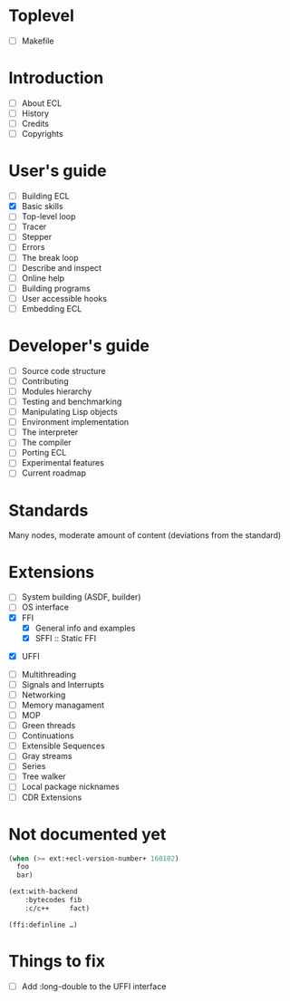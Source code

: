 * Toplevel
- [ ] Makefile

* Introduction
- [ ] About ECL
- [ ] History
- [ ] Credits
- [ ] Copyrights

* User's guide
- [-] Building ECL
- [X] Basic skills
- [ ] Top-level loop
- [ ] Tracer
- [ ] Stepper
- [ ] Errors
- [ ] The break loop
- [ ] Describe and inspect
- [ ] Online help
- [ ] Building programs
- [ ] User accessible hooks
- [ ] Embedding ECL

* Developer's guide
- [ ] Source code structure
- [ ] Contributing
- [ ] Modules hierarchy
- [ ] Testing and benchmarking
- [ ] Manipulating Lisp objects
- [ ] Environment implementation
- [ ] The interpreter
- [ ] The compiler
- [ ] Porting ECL
- [ ] Experimental features
- [ ] Current roadmap

* Standards
Many nodes, moderate amount of content (deviations from the standard)

* Extensions
- [ ] System building (ASDF, builder)
- [ ] OS interface
- [X] FFI
  - [X] General info and examples
  - [X] SFFI :: Static FFI
# - [ ] LFFI :: Library FFI :: (?) /dlopen etc./
# - [ ] DFFI :: Dynamic FFI
  - [X] UFFI
- [ ] Multithreading
- [ ] Signals and Interrupts
- [ ] Networking
- [ ] Memory managament
- [ ] MOP
- [ ] Green threads
- [ ] Continuations
- [ ] Extensible Sequences
- [ ] Gray streams
- [ ] Series
- [ ] Tree walker
- [ ] Local package nicknames
- [ ] CDR Extensions

* Not documented yet
#+BEGIN_SRC lisp
  (when (>= ext:+ecl-version-number+ 160102)
    foo
    bar)

  (ext:with-backend
      :bytecodes fib
      :c/c++     fact)
  
  (ffi:definline …)
#+END_SRC

* Things to fix
- [ ] Add :long-double to the UFFI interface
